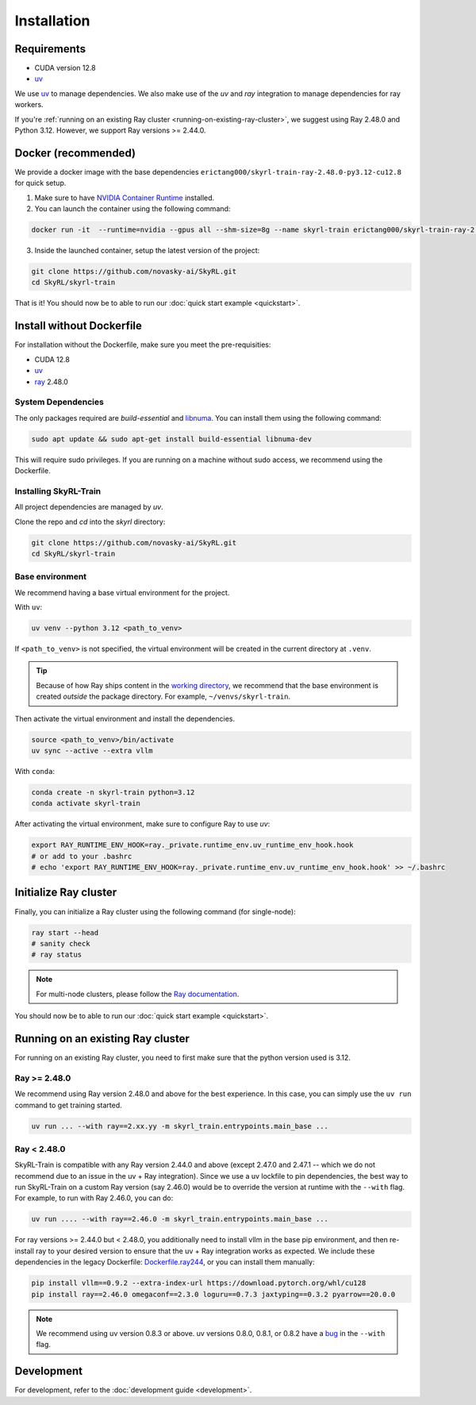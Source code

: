Installation
============

Requirements
------------
- CUDA version 12.8
- `uv <https://docs.astral.sh/uv/>`_

We use `uv <https://docs.astral.sh/uv/>`_ to manage dependencies. We also make use of the `uv` and `ray` integration to manage dependencies for ray workers. 

If you're :ref:`running on an existing Ray cluster <running-on-existing-ray-cluster>`, we suggest using Ray 2.48.0 and Python 3.12. However, we support Ray versions >= 2.44.0. 


Docker (recommended)
---------------------

We provide a docker image with the base dependencies ``erictang000/skyrl-train-ray-2.48.0-py3.12-cu12.8`` for quick setup. 

1. Make sure to have `NVIDIA Container Runtime <https://docs.nvidia.com/datacenter/cloud-native/container-toolkit/latest/install-guide.html>`_ installed.

2. You can launch the container using the following command:

.. code-block:: bash

    docker run -it  --runtime=nvidia --gpus all --shm-size=8g --name skyrl-train erictang000/skyrl-train-ray-2.48.0-py3.12-cu12.8 /bin/bash

3. Inside the launched container, setup the latest version of the project:

.. code-block:: bash

    git clone https://github.com/novasky-ai/SkyRL.git
    cd SkyRL/skyrl-train


That is it! You should now be to able to run our :doc:`quick start example <quickstart>`.

Install without Dockerfile
--------------------------

For installation without the Dockerfile, make sure you meet the pre-requisities: 

- CUDA 12.8
- `uv <https://docs.astral.sh/uv/>`_
- `ray <https://docs.ray.io/en/latest/>`_ 2.48.0


System Dependencies
~~~~~~~~~~~~~~~~~~~

The only packages required are `build-essential` and `libnuma <https://github.com/numactl/numactl>`_. You can install them using the following command:

.. code-block:: bash

    sudo apt update && sudo apt-get install build-essential libnuma-dev

This will require sudo privileges. If you are running on a machine without sudo access, we recommend using the Dockerfile.

Installing SkyRL-Train
~~~~~~~~~~~~~~~~~~~~~~

All project dependencies are managed by `uv`.

Clone the repo and `cd` into the `skyrl` directory:

.. code-block:: bash

    git clone https://github.com/novasky-ai/SkyRL.git
    cd SkyRL/skyrl-train 

Base environment
~~~~~~~~~~~~~~~~

We recommend having a base virtual environment for the project.

With ``uv``: 

.. code-block:: bash

    uv venv --python 3.12 <path_to_venv>

If ``<path_to_venv>`` is not specified, the virtual environment will be created in the current directory at ``.venv``.

.. tip::
    Because of how Ray ships content in the `working directory <https://docs.ray.io/en/latest/ray-core/handling-dependencies.html>`_, we recommend that the base environment is created *outside* the package directory. For example, ``~/venvs/skyrl-train``.

Then activate the virtual environment and install the dependencies.

.. code-block:: bash

    source <path_to_venv>/bin/activate
    uv sync --active --extra vllm

With ``conda``: 

.. code-block:: bash

    conda create -n skyrl-train python=3.12
    conda activate skyrl-train

After activating the virtual environment, make sure to configure Ray to use `uv`:

.. code-block:: bash

    export RAY_RUNTIME_ENV_HOOK=ray._private.runtime_env.uv_runtime_env_hook.hook
    # or add to your .bashrc
    # echo 'export RAY_RUNTIME_ENV_HOOK=ray._private.runtime_env.uv_runtime_env_hook.hook' >> ~/.bashrc

Initialize Ray cluster
----------------------

Finally, you can initialize a Ray cluster using the following command (for single-node):

.. code-block:: bash

    ray start --head 
    # sanity check
    # ray status


.. note::
    For multi-node clusters, please follow the `Ray documentation <https://docs.ray.io/en/latest/cluster/getting-started.html>`_.

You should now be to able to run our :doc:`quick start example <quickstart>`.

.. _running-on-existing-ray-cluster:

Running on an existing Ray cluster
----------------------------------

For running on an existing Ray cluster, you need to first make sure that the python version used is 3.12. 

Ray >= 2.48.0
~~~~~~~~~~~~~

We recommend using Ray version 2.48.0 and above for the best experience. In this case, you can simply use the ``uv run`` command to get training started.

.. code-block:: bash

    uv run ... --with ray==2.xx.yy -m skyrl_train.entrypoints.main_base ...

Ray < 2.48.0
~~~~~~~~~~~~
SkyRL-Train is compatible with any Ray version 2.44.0 and above (except 2.47.0 and 2.47.1 -- which we do not recommend due to an issue in the uv + Ray integration). 
Since we use a uv lockfile to pin dependencies, the best way to run SkyRL-Train on a custom Ray version (say 2.46.0) would be to override the version at runtime with the ``--with`` flag. 
For example, to run with Ray 2.46.0, you can do:

.. code-block:: bash

    uv run .... --with ray==2.46.0 -m skyrl_train.entrypoints.main_base ...

For ray versions >= 2.44.0 but < 2.48.0, you additionally need to install vllm in the base pip environment, and then re-install ray to your desired version to ensure that the uv + Ray integration works as expected. 
We include these dependencies in the legacy Dockerfile: `Dockerfile.ray244 <https://github.com/NovaSky-AI/SkyRL/blob/main/docker/Dockerfile.ray244>`_, or you can install them manually:

.. code-block:: bash

    pip install vllm==0.9.2 --extra-index-url https://download.pytorch.org/whl/cu128
    pip install ray==2.46.0 omegaconf==2.3.0 loguru==0.7.3 jaxtyping==0.3.2 pyarrow==20.0.0


.. note::
    We recommend using uv version 0.8.3 or above. uv versions 0.8.0, 0.8.1, or 0.8.2 have a `bug <https://github.com/astral-sh/uv/issues/14860>`_ in the ``--with`` flag.

Development 
-----------

For development, refer to the :doc:`development guide <development>`.